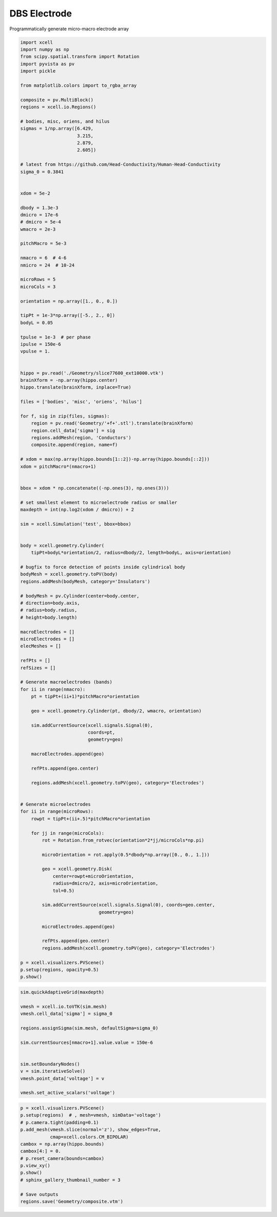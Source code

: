 
.. DO NOT EDIT.
.. THIS FILE WAS AUTOMATICALLY GENERATED BY SPHINX-GALLERY.
.. TO MAKE CHANGES, EDIT THE SOURCE PYTHON FILE:
.. "auto_examples/plot_dbs_probe.py"
.. LINE NUMBERS ARE GIVEN BELOW.

.. only:: html

    .. note::
        :class: sphx-glr-download-link-note

        :ref:`Go to the end <sphx_glr_download_auto_examples_plot_dbs_probe.py>`
        to download the full example code

.. rst-class:: sphx-glr-example-title

.. _sphx_glr_auto_examples_plot_dbs_probe.py:


DBS Electrode
===============

Programmatically generate micro-macro electrode array

.. GENERATED FROM PYTHON SOURCE LINES 10-143

.. code-block:: default

    import xcell
    import numpy as np
    from scipy.spatial.transform import Rotation
    import pyvista as pv
    import pickle

    from matplotlib.colors import to_rgba_array

    composite = pv.MultiBlock()
    regions = xcell.io.Regions()

    # bodies, misc, oriens, and hilus
    sigmas = 1/np.array([6.429,
                         3.215,
                         2.879,
                         2.605])

    # latest from https://github.com/Head-Conductivity/Human-Head-Conductivity
    sigma_0 = 0.3841


    xdom = 5e-2

    dbody = 1.3e-3
    dmicro = 17e-6
    # dmicro = 5e-4
    wmacro = 2e-3

    pitchMacro = 5e-3

    nmacro = 6  # 4-6
    nmicro = 24  # 10-24

    microRows = 5
    microCols = 3

    orientation = np.array([1., 0., 0.])

    tipPt = 1e-3*np.array([-5., 2., 0])
    bodyL = 0.05

    tpulse = 1e-3  # per phase
    ipulse = 150e-6
    vpulse = 1.


    hippo = pv.read('./Geometry/slice77600_ext10000.vtk')
    brainXform = -np.array(hippo.center)
    hippo.translate(brainXform, inplace=True)

    files = ['bodies', 'misc', 'oriens', 'hilus']

    for f, sig in zip(files, sigmas):
        region = pv.read('Geometry/'+f+'.stl').translate(brainXform)
        region.cell_data['sigma'] = sig
        regions.addMesh(region, 'Conductors')
        composite.append(region, name=f)

    # xdom = max(np.array(hippo.bounds[1::2])-np.array(hippo.bounds[::2]))
    xdom = pitchMacro*(nmacro+1)


    bbox = xdom * np.concatenate((-np.ones(3), np.ones(3)))

    # set smallest element to microelectrode radius or smaller
    maxdepth = int(np.log2(xdom / dmicro)) + 2

    sim = xcell.Simulation('test', bbox=bbox)


    body = xcell.geometry.Cylinder(
        tipPt+bodyL*orientation/2, radius=dbody/2, length=bodyL, axis=orientation)

    # bugfix to force detection of points inside cylindrical body
    bodyMesh = xcell.geometry.toPV(body)
    regions.addMesh(bodyMesh, category='Insulators')

    # bodyMesh = pv.Cylinder(center=body.center,
    # direction=body.axis,
    # radius=body.radius,
    # height=body.length)

    macroElectrodes = []
    microElectrodes = []
    elecMeshes = []

    refPts = []
    refSizes = []

    # Generate macroelectrodes (bands)
    for ii in range(nmacro):
        pt = tipPt+(ii+1)*pitchMacro*orientation

        geo = xcell.geometry.Cylinder(pt, dbody/2, wmacro, orientation)

        sim.addCurrentSource(xcell.signals.Signal(0),
                             coords=pt,
                             geometry=geo)

        macroElectrodes.append(geo)

        refPts.append(geo.center)

        regions.addMesh(xcell.geometry.toPV(geo), category='Electrodes')


    # Generate microelectrodes
    for ii in range(microRows):
        rowpt = tipPt+(ii+.5)*pitchMacro*orientation

        for jj in range(microCols):
            rot = Rotation.from_rotvec(orientation*2*jj/microCols*np.pi)

            microOrientation = rot.apply(0.5*dbody*np.array([0., 0., 1.]))

            geo = xcell.geometry.Disk(
                center=rowpt+microOrientation,
                radius=dmicro/2, axis=microOrientation,
                tol=0.5)

            sim.addCurrentSource(xcell.signals.Signal(0), coords=geo.center,
                                 geometry=geo)

            microElectrodes.append(geo)

            refPts.append(geo.center)
            regions.addMesh(xcell.geometry.toPV(geo), category='Electrodes')

    p = xcell.visualizers.PVScene()
    p.setup(regions, opacity=0.5)
    p.show()





.. image-sg:: /auto_examples/images/sphx_glr_plot_dbs_probe_001.png
   :alt: plot dbs probe
   :srcset: /auto_examples/images/sphx_glr_plot_dbs_probe_001.png
   :class: sphx-glr-single-img





.. GENERATED FROM PYTHON SOURCE LINES 144-160

.. code-block:: default

    sim.quickAdaptiveGrid(maxdepth)

    vmesh = xcell.io.toVTK(sim.mesh)
    vmesh.cell_data['sigma'] = sigma_0

    regions.assignSigma(sim.mesh, defaultSigma=sigma_0)

    sim.currentSources[nmacro+1].value.value = 150e-6


    sim.setBoundaryNodes()
    v = sim.iterativeSolve()
    vmesh.point_data['voltage'] = v

    vmesh.set_active_scalars('voltage')





.. rst-class:: sphx-glr-script-out

 .. code-block:: none


    (<FieldAssociation.POINT: 0>, pyvista_ndarray([0., 0., 0., ..., 0., 0., 0.]))



.. GENERATED FROM PYTHON SOURCE LINES 161-176

.. code-block:: default


    p = xcell.visualizers.PVScene()
    p.setup(regions)  # , mesh=vmesh, simData='voltage')
    # p.camera.tight(padding=0.1)
    p.add_mesh(vmesh.slice(normal='z'), show_edges=True,
               cmap=xcell.colors.CM_BIPOLAR)
    cambox = np.array(hippo.bounds)
    cambox[4:] = 0.
    # p.reset_camera(bounds=cambox)
    p.view_xy()
    p.show()
    # sphinx_gallery_thumbnail_number = 3

    # Save outputs
    regions.save('Geometry/composite.vtm')



.. image-sg:: /auto_examples/images/sphx_glr_plot_dbs_probe_002.png
   :alt: plot dbs probe
   :srcset: /auto_examples/images/sphx_glr_plot_dbs_probe_002.png
   :class: sphx-glr-single-img






.. rst-class:: sphx-glr-timing

   **Total running time of the script:** ( 2 minutes  41.202 seconds)


.. _sphx_glr_download_auto_examples_plot_dbs_probe.py:

.. only:: html

  .. container:: sphx-glr-footer sphx-glr-footer-example




    .. container:: sphx-glr-download sphx-glr-download-python

      :download:`Download Python source code: plot_dbs_probe.py <plot_dbs_probe.py>`

    .. container:: sphx-glr-download sphx-glr-download-jupyter

      :download:`Download Jupyter notebook: plot_dbs_probe.ipynb <plot_dbs_probe.ipynb>`


.. only:: html

 .. rst-class:: sphx-glr-signature

    `Gallery generated by Sphinx-Gallery <https://sphinx-gallery.github.io>`_

